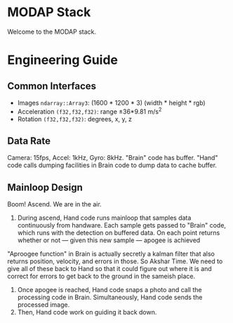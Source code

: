 * MODAP Stack
Welcome to the MODAP stack.

* Engineering Guide
** Common Interfaces
- Images =ndarray::Array3=: (1600 * 1200 * 3) (width * height * rgb)
- Acceleration =(f32,f32,f32)=: range ±36*9.81 m/s^2
- Rotation =(f32,f32,f32)=: degrees, x, y, z

** Data Rate
Camera: 15fps, Accel: 1kHz, Gyro: 8kHz. "Brain" code has buffer. "Hand" code calls dumping facilities in Brain code to dump data to cache buffer.

** Mainloop Design
Boom! Ascend. We are in the air.
1. During ascend, Hand code runs mainloop that samples data continuously from handware. Each sample gets passed to "Brain" code, which runs with the detection on buffered data. On each point returns whether or not — given this new sample —  apogee is achieved

"Aproogee function" in Brain is actually secretly a kalman filter that also returns position, velocity, and errors in those. So Akshar Time. We need to give all of these back to Hand so that it could figure out where it is and correct for errors to get back to the ground in the sameish place.

2. Once apogee is reached, Hand code snaps a photo and call the processing code in Brain. Simultaneously, Hand code sends the processed image.
3. Then, Hand code work on guiding it back down.
